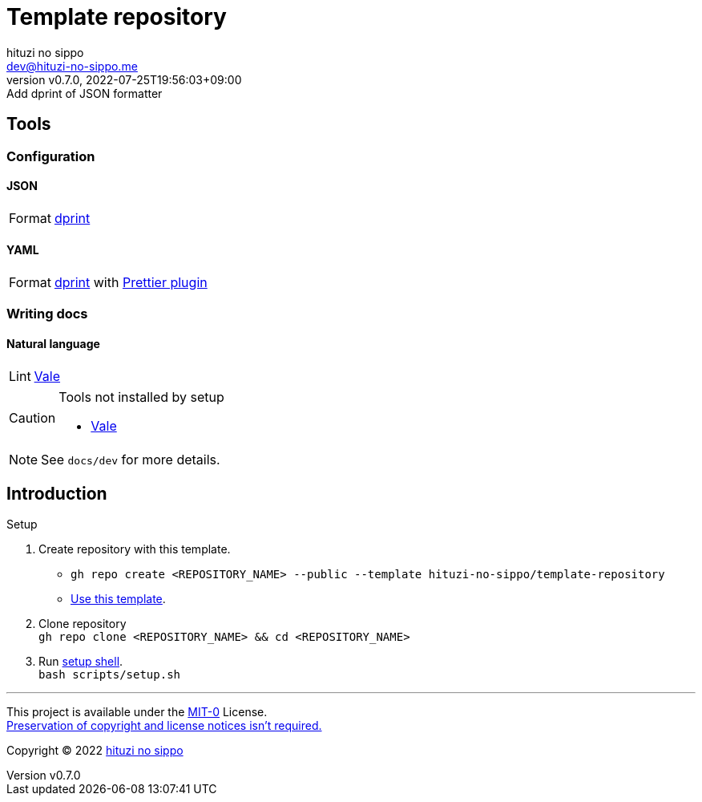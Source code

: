 = Template repository
:author: hituzi no sippo
:email: dev@hituzi-no-sippo.me
:revnumber: v0.7.0
:revdate: 2022-07-25T19:56:03+09:00
:revremark: Add dprint of JSON formatter
:description: README for {doctitle}
:copyright: Copyright (C) 2022 {author}
// Custom Attributes
:creation_date: 2022-07-21T18:20:39+09:00
:owner_name: hituzi-no-sippo
:repository_name: template-repository
:repository: {owner_name}/{repository_name}
:github_url: https://github.com
:repository_url: {github_url}/{repository}

== Tools


:dprint_url: https://dprint.dev
:dprint_link: link:{dprint_url}[dprint^]
=== Configuration

==== JSON

[horizontal]
Format:: {dprint_link}

==== YAML

:prettier_plugin_link: link:{dprint_url}/plugins/prettier[Prettier plugin^]
[horizontal]
Format:: {dprint_link} with {prettier_plugin_link}

=== Writing docs

==== Natural language

:vale_url: https://vale.sh
:vale_link: link:{vale_url}[Vale^]
[horizontal]
Lint:: {vale_link}


[CAUTION]
====
.Tools not installed by setup
* link:{vale_url}/docs/vale-cli/installation/[Vale^]
====

[NOTE]
====
See `docs/dev` for more details.
====


== Introduction

:setup_shell_path: scripts/setup.sh
.Setup
. Create repository with this template.
** `gh repo create <REPOSITORY_NAME> --public --template {repository}`
** link:{repository_url}/generate[Use this template^].
. Clone repository +
  `gh repo clone <REPOSITORY_NAME> && cd <REPOSITORY_NAME>`
. Run link:./{setup_shell_path}[setup shell^]. +
  `bash {setup_shell_path}`


'''

This project is available under the link:./LICENSE[MIT-0^] License. +
link:https://choosealicense.com/licenses/mit-0/[
Preservation of copyright and license notices isn't required.^]

:author_link: link:https://github.com/hituzi-no-sippo[{author}^]
Copyright (C) 2022 {author_link}
